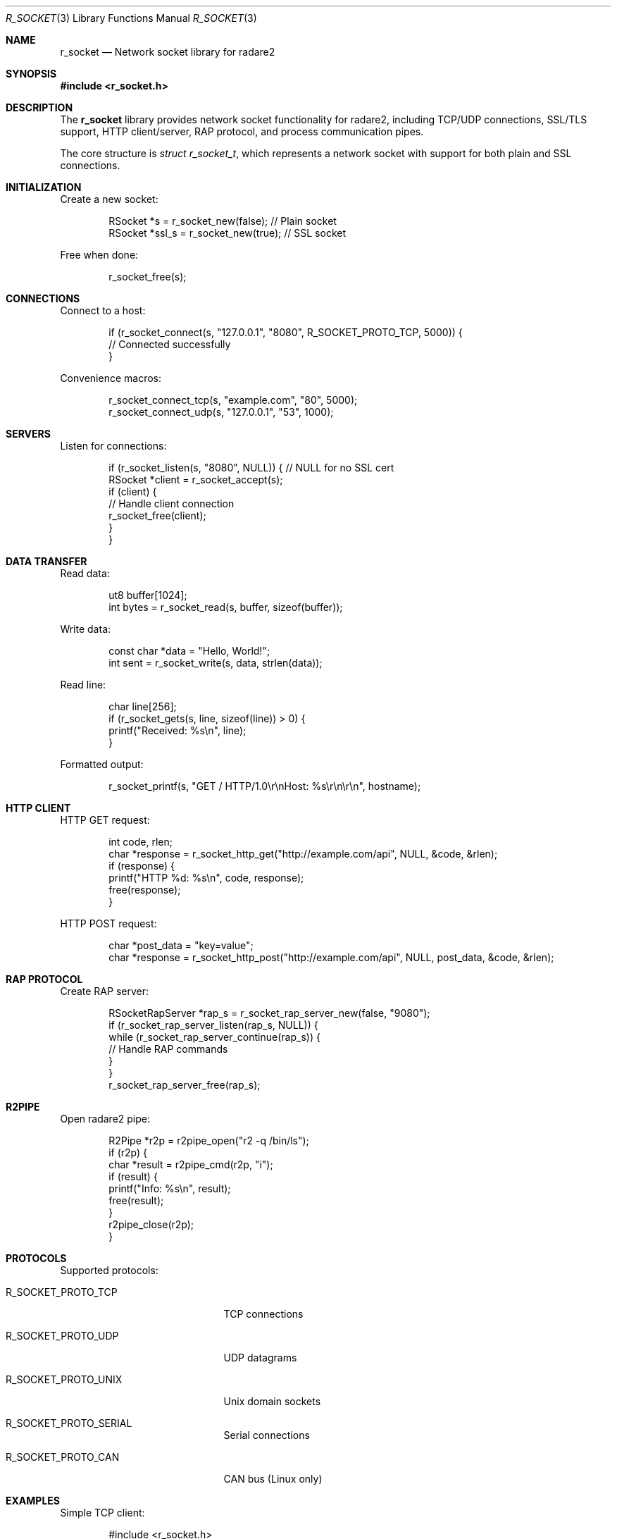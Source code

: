 .Dd September 21, 2025
.Dt R_SOCKET 3
.Os
.Sh NAME
.Nm r_socket
.Nd Network socket library for radare2
.Sh SYNOPSIS
.In r_socket.h
.Pp
.Sh DESCRIPTION
The
.Nm r_socket
library provides network socket functionality for radare2, including
TCP/UDP connections, SSL/TLS support, HTTP client/server, RAP protocol,
and process communication pipes.
.Pp
The core structure is
.Vt struct r_socket_t ,
which represents a network socket with support for both plain and SSL connections.
.Sh INITIALIZATION
Create a new socket:
.Bd -literal -offset indent
RSocket *s = r_socket_new(false); // Plain socket
RSocket *ssl_s = r_socket_new(true); // SSL socket
.Ed
.Pp
Free when done:
.Bd -literal -offset indent
r_socket_free(s);
.Ed
.Sh CONNECTIONS
Connect to a host:
.Bd -literal -offset indent
if (r_socket_connect(s, "127.0.0.1", "8080", R_SOCKET_PROTO_TCP, 5000)) {
    // Connected successfully
}
.Ed
.Pp
Convenience macros:
.Bd -literal -offset indent
r_socket_connect_tcp(s, "example.com", "80", 5000);
r_socket_connect_udp(s, "127.0.0.1", "53", 1000);
.Ed
.Sh SERVERS
Listen for connections:
.Bd -literal -offset indent
if (r_socket_listen(s, "8080", NULL)) { // NULL for no SSL cert
    RSocket *client = r_socket_accept(s);
    if (client) {
        // Handle client connection
        r_socket_free(client);
    }
}
.Ed
.Sh DATA TRANSFER
Read data:
.Bd -literal -offset indent
ut8 buffer[1024];
int bytes = r_socket_read(s, buffer, sizeof(buffer));
.Ed
.Pp
Write data:
.Bd -literal -offset indent
const char *data = "Hello, World!";
int sent = r_socket_write(s, data, strlen(data));
.Ed
.Pp
Read line:
.Bd -literal -offset indent
char line[256];
if (r_socket_gets(s, line, sizeof(line)) > 0) {
    printf("Received: %s\\n", line);
}
.Ed
.Pp
Formatted output:
.Bd -literal -offset indent
r_socket_printf(s, "GET / HTTP/1.0\\r\\nHost: %s\\r\\n\\r\\n", hostname);
.Ed
.Sh HTTP CLIENT
HTTP GET request:
.Bd -literal -offset indent
int code, rlen;
char *response = r_socket_http_get("http://example.com/api", NULL, &code, &rlen);
if (response) {
    printf("HTTP %d: %s\\n", code, response);
    free(response);
}
.Ed
.Pp
HTTP POST request:
.Bd -literal -offset indent
char *post_data = "key=value";
char *response = r_socket_http_post("http://example.com/api", NULL, post_data, &code, &rlen);
.Ed
.Sh RAP PROTOCOL
Create RAP server:
.Bd -literal -offset indent
RSocketRapServer *rap_s = r_socket_rap_server_new(false, "9080");
if (r_socket_rap_server_listen(rap_s, NULL)) {
    while (r_socket_rap_server_continue(rap_s)) {
        // Handle RAP commands
    }
}
r_socket_rap_server_free(rap_s);
.Ed
.Sh R2PIPE
Open radare2 pipe:
.Bd -literal -offset indent
R2Pipe *r2p = r2pipe_open("r2 -q /bin/ls");
if (r2p) {
    char *result = r2pipe_cmd(r2p, "i");
    if (result) {
        printf("Info: %s\\n", result);
        free(result);
    }
    r2pipe_close(r2p);
}
.Ed
.Sh PROTOCOLS
Supported protocols:
.Bl -tag -width "R_SOCKET_PROTO_UNIX"
.It Dv R_SOCKET_PROTO_TCP
TCP connections
.It Dv R_SOCKET_PROTO_UDP
UDP datagrams
.It Dv R_SOCKET_PROTO_UNIX
Unix domain sockets
.It Dv R_SOCKET_PROTO_SERIAL
Serial connections
.It Dv R_SOCKET_PROTO_CAN
CAN bus (Linux only)
.El
.Sh EXAMPLES
Simple TCP client:
.Bd -literal -offset indent
#include <r_socket.h>

int main() {
    RSocket *s = r_socket_new(false);
    if (!r_socket_connect_tcp(s, "127.0.0.1", "8080", 5000)) {
        fprintf(stderr, "Connection failed\\n");
        r_socket_free(s);
        return 1;
    }
    
    r_socket_printf(s, "Hello Server\\n");
    
    char response[256];
    int len = r_socket_gets(s, response, sizeof(response));
    if (len > 0) {
        printf("Server: %s\\n", response);
    }
    
    r_socket_close(s);
    r_socket_free(s);
    return 0;
}
.Ed
.Pp
Simple HTTP server:
.Bd -literal -offset indent
RSocket *server = r_socket_new(false);
if (r_socket_listen(server, "8080", NULL)) {
    printf("Server listening on port 8080\\n");
    RSocket *client = r_socket_accept(server);
    if (client) {
        r_socket_printf(client, "HTTP/1.0 200 OK\\r\\n\\r\\nHello World!");
        r_socket_close(client);
        r_socket_free(client);
    }
}
r_socket_close(server);
r_socket_free(server);
.Ed
.Sh SEE ALSO
.Xr r_core 3 ,
.Xr r_util 3
